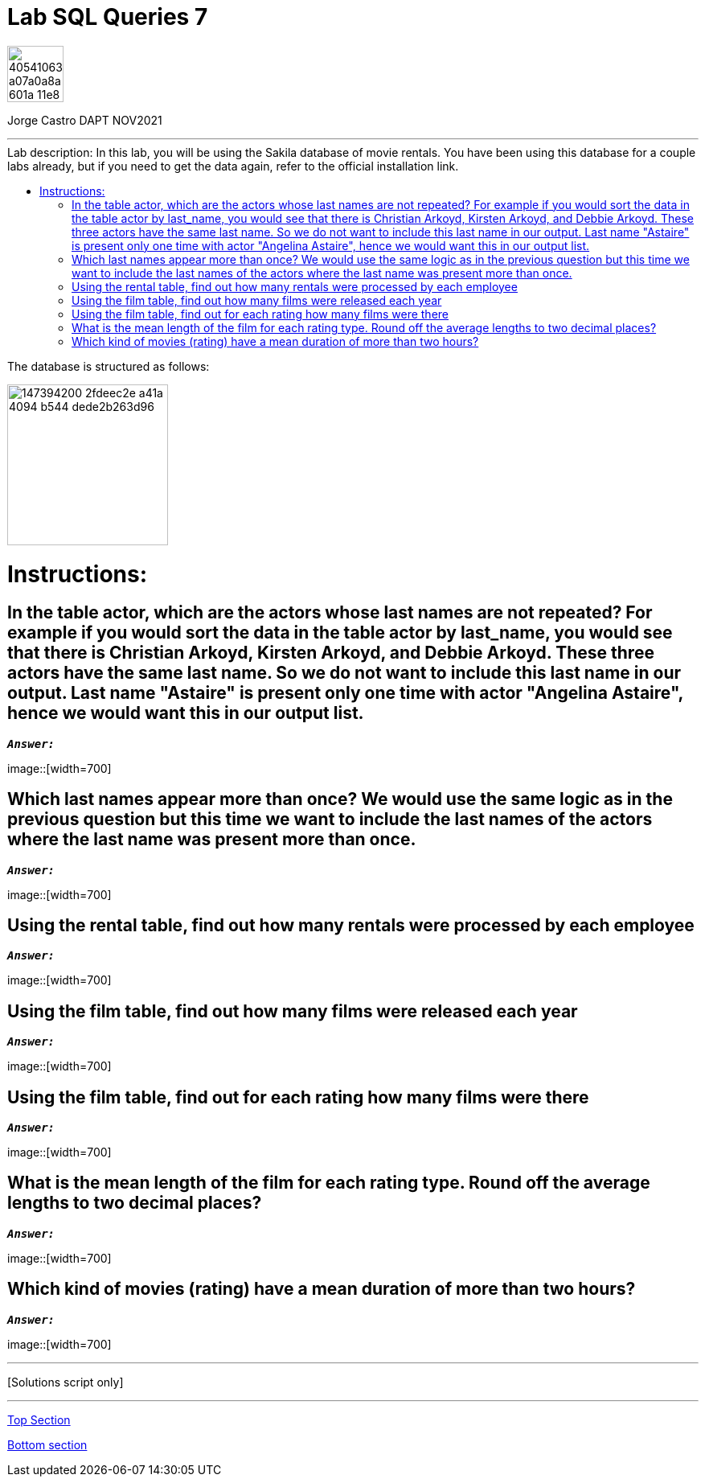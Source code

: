 
= Lab SQL Queries 7
:stylesheet: boot-darkly.css
:linkcss: boot-darkly.css
:image-url-ironhack: https://user-images.githubusercontent.com/23629340/40541063-a07a0a8a-601a-11e8-91b5-2f13e4e6b441.png
:image-sakila: https://user-images.githubusercontent.com/63274055/147394200-2fdeec2e-a41a-4094-b544-dede2b263d96.png
:my-name: Jorge Castro DAPT NOV2021
:description:
:script-url: 
:toc:
:toc-title: Lab description: In this lab, you will be using the Sakila database of movie rentals. You have been using this database for a couple labs already, but if you need to get the data again, refer to the official installation link.
:toc-placement!:
:toclevels: 5
//:1NF: Each record cell should contain a single value.
ifdef::env-github[]
:sectnums:
:tip-caption: :bulb:
:note-caption: :information_source:
:important-caption: :heavy_exclamation_mark:
:caution-caption: :fire:
:warning-caption: :warning:
:experimental:
:table-caption!:
:example-caption!:
:figure-caption!:
:idprefix:
:idseparator: -
:linkattrs:
:fontawesome-ref: http://fortawesome.github.io/Font-Awesome
:icon-inline: {user-ref}/#inline-icons
:icon-attribute: {user-ref}/#size-rotate-and-flip
:video-ref: {user-ref}/#video
:checklist-ref: {user-ref}/#checklists
:list-marker: {user-ref}/#custom-markers
:list-number: {user-ref}/#numbering-styles
:imagesdir-ref: {user-ref}/#imagesdir
:image-attributes: {user-ref}/#put-images-in-their-place
:toc-ref: {user-ref}/#table-of-contents
:para-ref: {user-ref}/#paragraph
:literal-ref: {user-ref}/#literal-text-and-blocks
:admon-ref: {user-ref}/#admonition
:bold-ref: {user-ref}/#bold-and-italic
:quote-ref: {user-ref}/#quotation-marks-and-apostrophes
:sub-ref: {user-ref}/#subscript-and-superscript
:mono-ref: {user-ref}/#monospace
:css-ref: {user-ref}/#custom-styling-with-attributes
:pass-ref: {user-ref}/#passthrough-macros
endif::[]
ifndef::env-github[]
:imagesdir: ./
endif::[]

image::{image-url-ironhack}[width=70]

{my-name}


                                                     
====
''''
====
toc::[]

The database is structured as follows:

image::{image-sakila}[width=200]





{description}


= Instructions:
== In the table actor, which are the actors whose last names are not repeated? For example if you would sort the data in the table actor by last_name, you would see that there is Christian Arkoyd, Kirsten Arkoyd, and Debbie Arkoyd. These three actors have the same last name. So we do not want to include this last name in our output. Last name "Astaire" is present only one time with actor "Angelina Astaire", hence we would want this in our output list.


`*_Answer:_*`

image::[width=700]

== Which last names appear more than once? We would use the same logic as in the previous question but this time we want to include the last names of the actors where the last name was present more than once.

`*_Answer:_*`

image::[width=700]


== Using the rental table, find out how many rentals were processed by each employee

`*_Answer:_*`

image::[width=700]

== Using the film table, find out how many films were released each year

`*_Answer:_*`

image::[width=700]

== Using the film table, find out for each rating how many films were there

`*_Answer:_*`

image::[width=700]

== What is the mean length of the film for each rating type. Round off the average lengths to two decimal places?

`*_Answer:_*`

image::[width=700]

== Which kind of movies (rating) have a mean duration of more than two hours?

`*_Answer:_*`

image::[width=700]



====
''''
====

{script-url}[Solutions script only]

====
''''
====




xref:Lab-SQL-Queries-7[Top Section]

xref:Which-kind-of-movies[Bottom section]


////
.Unordered list title
* gagagagagaga
** gagagatrtrtrzezeze
*** zreu fhjdf hdrfj 
*** hfbvbbvtrtrttrhc
* rtez uezrue rjek  

.Ordered list title
. rwieuzr skjdhf
.. weurthg kjhfdsk skhjdgf
. djhfgsk skjdhfgs 
.. lksjhfgkls ljdfhgkd
... kjhfks sldfkjsdlk




[,sql]
----
----



[NOTE]
====
A sample note admonition.
====
 
TIP: It works!
 
IMPORTANT: Asciidoctor is awesome, don't forget!
 
CAUTION: Don't forget to add the `...-caption` document attributes in the header of the document on GitHub.
 
WARNING: You have no reason not to use Asciidoctor.

bla bla bla the 1NF or first normal form.footnote:[{1nf}]Then wen bla bla


====
- [*] checked
- [x] also checked
- [ ] not checked
-     normal list item
====
[horizontal]
CPU:: The brain of the computer.
Hard drive:: Permanent storage for operating system and/or user files.
RAM:: Temporarily stores information the CPU uses during operation.






bold *constrained* & **un**constrained

italic _constrained_ & __un__constrained

bold italic *_constrained_* & **__un__**constrained

monospace `constrained` & ``un``constrained

monospace bold `*constrained*` & ``**un**``constrained

monospace italic `_constrained_` & ``__un__``constrained

monospace bold italic `*_constrained_*` & ``**__un__**``constrained

////
